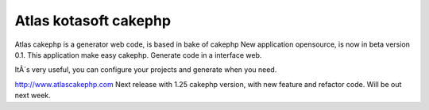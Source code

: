 Atlas kotasoft cakephp
======================

Atlas cakephp is a generator web code, is based in bake of cakephp
New application opensource, is now in beta version 0.1. This
application make easy cakephp. Generate code in a interface web.

ItÂ´s very useful, you can configure your projects and generate when
you need.

`http://www.atlascakephp.com`_
Next release with 1.25 cakephp version, with new feature and refactor
code.
Will be out next week.

.. _http://www.atlascakephp.com: http://www.atlascakephp.com/

.. author:: atlascakephp
.. categories:: articles, general_interest
.. tags:: generator,webcode,atlascakephp,General Interest


